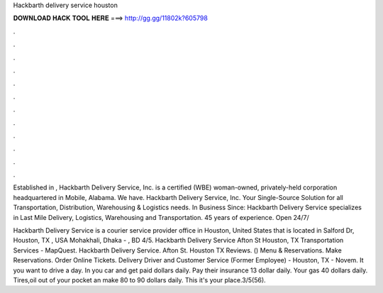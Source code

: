 Hackbarth delivery service houston



𝐃𝐎𝐖𝐍𝐋𝐎𝐀𝐃 𝐇𝐀𝐂𝐊 𝐓𝐎𝐎𝐋 𝐇𝐄𝐑𝐄 ===> http://gg.gg/11802k?605798



.



.



.



.



.



.



.



.



.



.



.



.

Established in , Hackbarth Delivery Service, Inc. is a certified (WBE) woman-owned, privately-held corporation headquartered in Mobile, Alabama. We have. Hackbarth Delivery Service, Inc. Your Single-Source Solution for all Transportation, Distribution, Warehousing & Logistics needs. In Business Since:  Hackbarth Delivery Service specializes in Last Mile Delivery, Logistics, Warehousing and Transportation. 45 years of experience. Open 24/7/

Hackbarth Delivery Service is a courier service provider office in Houston, United States that is located in Salford Dr, Houston, TX , USA Mohakhali, Dhaka - , BD 4/5. Hackbarth Delivery Service Afton St Houston, TX Transportation Services - MapQuest. Hackbarth Delivery Service. Afton St. Houston TX Reviews. () Menu & Reservations. Make Reservations. Order Online Tickets. Delivery Driver and Customer Service (Former Employee) - Houston, TX - Novem. It you want to drive a day. In you car and get paid dollars daily. Pay their insurance 13 dollar daily. Your gas 40 dollars daily. Tires,oil out of your pocket an make 80 to 90 dollars daily. This it's your place.3/5(56).
